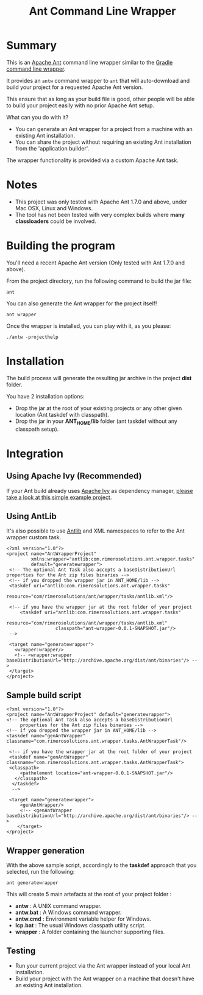 #+TITLE: Ant Command Line Wrapper

* Summary

This is an [[http://ant.apache.org/][Apache Ant]] command line wrapper similar to the [[http://www.gradle.org/docs/current/userguide/gradle_wrapper.html][Gradle command line wrapper]].

It provides an =antw= command wrapper to =ant= that will auto-download and build your project for a requested Apache Ant version.

This ensure that as long as your build file is good, other people will be able to build your project easily with no prior Apache Ant setup.

What can you do with it?
- You can generate an Ant wrapper for a project from a machine with an existing Ant installation.
- You can share the project without requiring an existing Ant installation from the 'application builder'.

The wrapper functionality is provided via a custom Apache Ant task.

* Notes
- This project was only tested with Apache Ant 1.7.0 and above, under Mac OSX, Linux and Windows.
- The tool has not been tested with very complex builds where *many classloaders* could be involved.

* Building the program
You'll need a recent Apache Ant version (Only tested with Ant 1.7.0 and above).

From the project directory, run the following command to build the jar file:

 : ant

You can also generate the Ant wrapper for the project itself!

 : ant wrapper

Once the wrapper is installed, you can play with it, as you please:
 : ./antw -projecthelp

* Installation

The build process will generate the resulting jar archive in the project *dist* folder.

You have 2 installation options:
- Drop the jar at the root of your existing projects or any other given location (Ant taskdef with classpath).
- Drop the jar in your *ANT_HOME/lib* folder (ant taskdef without any classpath setup).

* Integration
** Using Apache Ivy (Recommended)
If your Ant build already uses [[http://ant.apache.org/ivy/][Apache Ivy]] as dependency manager, [[https://github.com/rimerosolutions/ant-wrapper-example/][please take a look at this simple example project]].

** Using AntLib
It's also possible to use [[http://ant.apache.org/manual/Types/antlib.html][Antlib]] and XML namespaces to refer to the Ant wrapper custom task.

 : <?xml version="1.0"?>
 : <project name="AntWrapperProject" 
 :          xmlns:wrapper="antlib:com.rimerosolutions.ant.wrapper.tasks"
 :          default="generatewrapper">
 :  <!-- The optional Ant Task also accepts a baseDistributionUrl properties for the Ant zip files binaries -->
 :  <!-- if you dropped the wrapper jar in ANT_HOME/lib -->
 :  <taskdef uri="antlib:com.rimerosolutions.ant.wrapper.tasks"
 :           resource="com/rimerosolutions/ant/wrapper/tasks/antlib.xml"/>
 : 	
 :  <!-- if you have the wrapper jar at the root folder of your project 
 : 	    <taskdef uri="antlib:com.rimerosolutions.ant.wrapper.tasks"
 :                   resource="com/rimerosolutions/ant/wrapper/tasks/antlib.xml"
 :                   classpath="ant-wrapper-0.0.1-SNAPSHOT.jar"/>
 :  --> 
 : 
 :  <target name="generatewrapper">
 :    <wrapper:wrapper/>
 :    <!-- <wrapper:wrapper baseDistributionUrl="http://archive.apache.org/dist/ant/binaries"/> -->
 :  </target>
 : </project>

** Sample build script
 : <?xml version="1.0"?>
 : <project name="AntWrapperProject" default="generatewrapper">
 : <!-- The optional Ant Task also accepts a baseDistributionUrl 
 :      properties for the Ant zip files binaries -->
 : <!-- if you dropped the wrapper jar in ANT_HOME/lib -->
 : <taskdef name="genAntWrapper" classname="com.rimerosolutions.ant.wrapper.tasks.AntWrapperTask"/>
 : 	
 : 	<!-- if you have the wrapper jar at the root folder of your project 
 : 	<taskdef name="genAntWrapper" classname="com.rimerosolutions.ant.wrapper.tasks.AntWrapperTask">
 : 	<classpath>
 : 	    <pathelement location="ant-wrapper-0.0.1-SNAPSHOT.jar"/>
 : 	  </classpath>
 :   </taskdef>
 :   --> 
 : 
 : 	<target name="generatewrapper">
 :      <genAntWrapper/>
 :      <!-- <genAntWrapper baseDistributionUrl="http://archive.apache.org/dist/ant/binaries"/> -->
 :     </target>
 : </project>

** Wrapper generation

With the above sample script, accordingly to the *taskdef* approach that you selected, run the following:
 : ant generatewrapper

This will create 5 main artefacts at the root of your project folder :
- *antw* : A UNIX command wrapper.
- *antw.bat* : A Windows command wrapper.
- *antw.cmd* : Environment variable helper for Windows.
- *lcp.bat* : The usual Windows classpath utility script.
- *wrapper* : A folder containing the launcher supporting files.

** Testing
- Run your current project via the Ant wrapper instead of your local Ant installation.
- Build your project with the Ant wrapper on a machine that doesn't have an existing Ant installation.
